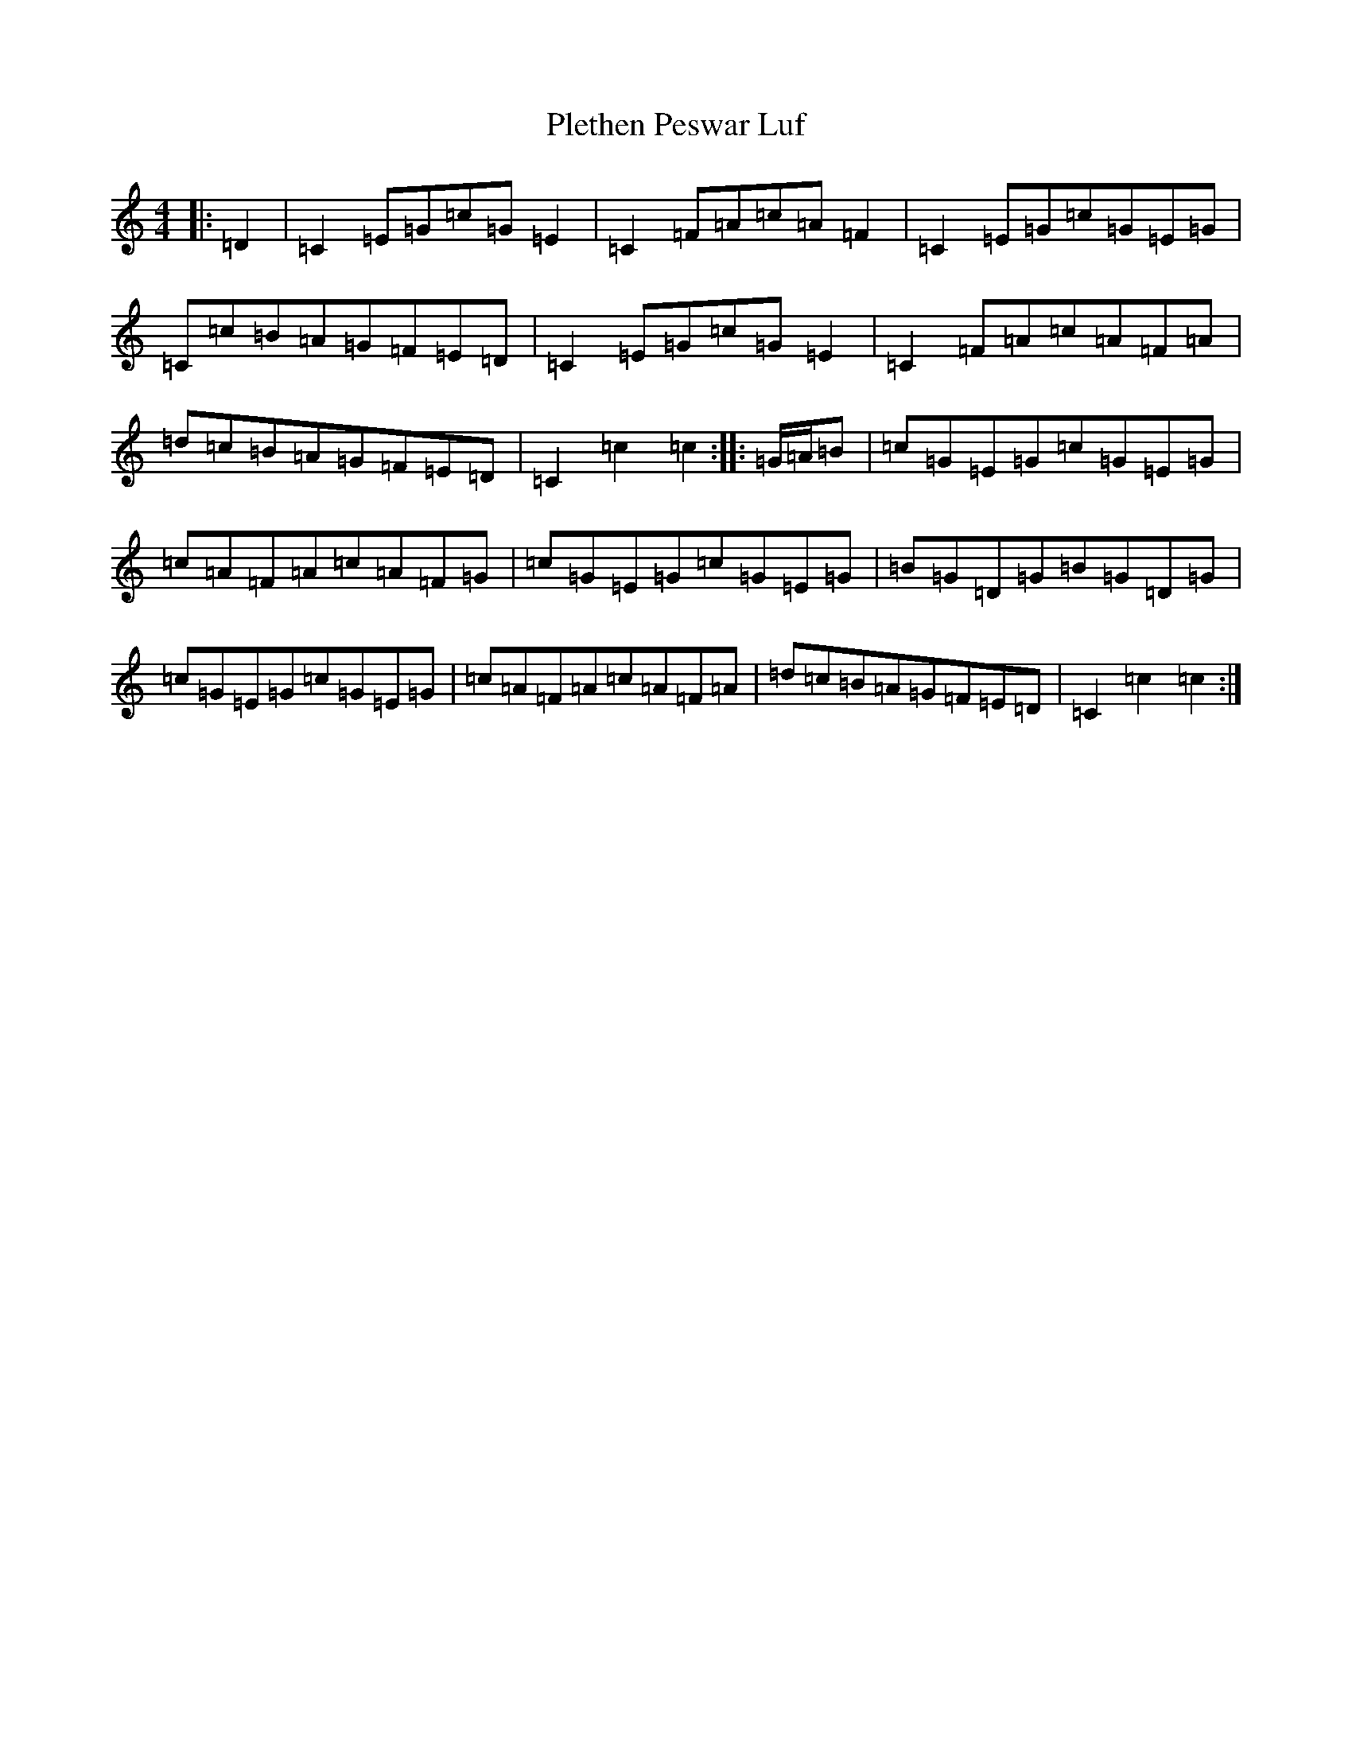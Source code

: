 X: 2319
T: Plethen Peswar Luf
S: https://thesession.org/tunes/6663#setting18325
R: hornpipe
M:4/4
L:1/8
K: C Major
|:=D2|=C2=E=G=c=G=E2|=C2=F=A=c=A=F2|=C2=E=G=c=G=E=G|=C=c=B=A=G=F=E=D|=C2=E=G=c=G=E2|=C2=F=A=c=A=F=A|=d=c=B=A=G=F=E=D|=C2=c2=c2:||:=G/2=A/2=B|=c=G=E=G=c=G=E=G|=c=A=F=A=c=A=F=G|=c=G=E=G=c=G=E=G|=B=G=D=G=B=G=D=G|=c=G=E=G=c=G=E=G|=c=A=F=A=c=A=F=A|=d=c=B=A=G=F=E=D|=C2=c2=c2:|